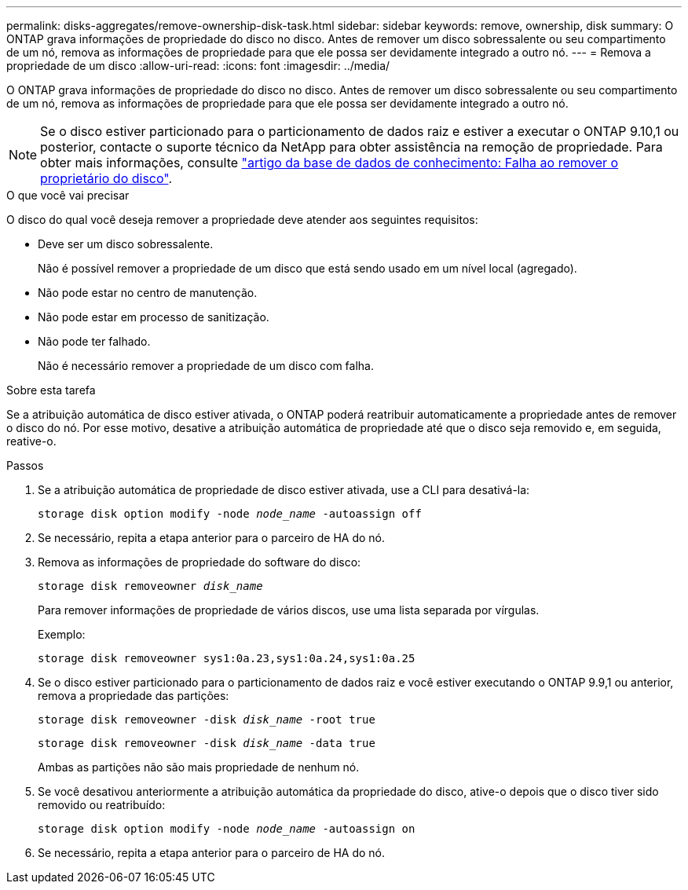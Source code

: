 ---
permalink: disks-aggregates/remove-ownership-disk-task.html 
sidebar: sidebar 
keywords: remove, ownership, disk 
summary: O ONTAP grava informações de propriedade do disco no disco. Antes de remover um disco sobressalente ou seu compartimento de um nó, remova as informações de propriedade para que ele possa ser devidamente integrado a outro nó. 
---
= Remova a propriedade de um disco
:allow-uri-read: 
:icons: font
:imagesdir: ../media/


[role="lead"]
O ONTAP grava informações de propriedade do disco no disco. Antes de remover um disco sobressalente ou seu compartimento de um nó, remova as informações de propriedade para que ele possa ser devidamente integrado a outro nó.


NOTE: Se o disco estiver particionado para o particionamento de dados raiz e estiver a executar o ONTAP 9.10,1 ou posterior, contacte o suporte técnico da NetApp para obter assistência na remoção de propriedade. Para obter mais informações, consulte link:https://kb.netapp.com/onprem/ontap/hardware/Error%3A_command_failed%3A_Failed_to_remove_the_owner_of_disk["artigo da base de dados de conhecimento: Falha ao remover o proprietário do disco"^].

.O que você vai precisar
O disco do qual você deseja remover a propriedade deve atender aos seguintes requisitos:

* Deve ser um disco sobressalente.
+
Não é possível remover a propriedade de um disco que está sendo usado em um nível local (agregado).

* Não pode estar no centro de manutenção.
* Não pode estar em processo de sanitização.
* Não pode ter falhado.
+
Não é necessário remover a propriedade de um disco com falha.



.Sobre esta tarefa
Se a atribuição automática de disco estiver ativada, o ONTAP poderá reatribuir automaticamente a propriedade antes de remover o disco do nó. Por esse motivo, desative a atribuição automática de propriedade até que o disco seja removido e, em seguida, reative-o.

.Passos
. Se a atribuição automática de propriedade de disco estiver ativada, use a CLI para desativá-la:
+
`storage disk option modify -node _node_name_ -autoassign off`

. Se necessário, repita a etapa anterior para o parceiro de HA do nó.
. Remova as informações de propriedade do software do disco:
+
`storage disk removeowner _disk_name_`

+
Para remover informações de propriedade de vários discos, use uma lista separada por vírgulas.

+
Exemplo:

+
....
storage disk removeowner sys1:0a.23,sys1:0a.24,sys1:0a.25
....
. Se o disco estiver particionado para o particionamento de dados raiz e você estiver executando o ONTAP 9.9,1 ou anterior, remova a propriedade das partições:
+
--
`storage disk removeowner -disk _disk_name_ -root true`

`storage disk removeowner -disk _disk_name_ -data true`

Ambas as partições não são mais propriedade de nenhum nó.

--
. Se você desativou anteriormente a atribuição automática da propriedade do disco, ative-o depois que o disco tiver sido removido ou reatribuído:
+
`storage disk option modify -node _node_name_ -autoassign on`

. Se necessário, repita a etapa anterior para o parceiro de HA do nó.

